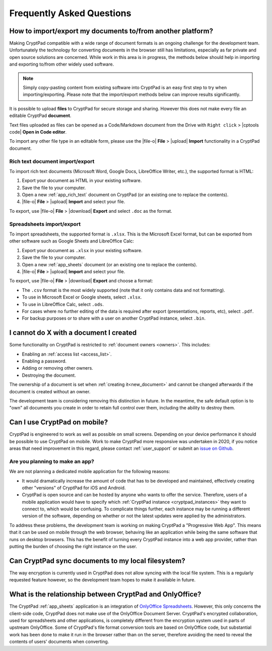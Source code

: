 Frequently Asked Questions
==========================

How to import/export my documents to/from another platform?
-----------------------------------------------------------

Making CryptPad compatible with a wide range of document formats is an ongoing challenge for the development team. Unfortunately the technology for converting documents in the browser still has limitations, especially as far private and open source solutions are concerned. While work in this area is in progress, the methods below should help in importing and exporting to/from other widely used software.

.. note::
    Simply copy-pasting content from existing software into CryptPad is an easy first step to try when importing/exporting. Please note that the import/export methods below can improve results significantly.


It is possible to upload **files** to CryptPad for secure storage and sharing. However this does not make every file an editable CryptPad **document**.

Text files uploaded as files can be opened as a Code/Markdown document from the Drive with ``Right click`` > |cptools code| **Open in Code editor**.

To import any other file type in an editable form, please use the |file-o| **File** > |upload| **Import** functionality in a CryptPad document.


Rich text document import/export
~~~~~~~~~~~~~~~~~~~~~~~~~~~~~~~~~

To import rich text documents (Microsoft Word, Google Docs, LibreOffice Writer, etc.), the supported format is HTML:

1. Export your document as HTML in your existing software.
2. Save the file to your computer.
3. Open a new :ref:`app_rich_text` document on CryptPad (or an existing one to replace the contents).
4. |file-o| **File** > |upload| **Import** and select your file.

To export, use |file-o| **File** > |download| **Export** and select ``.doc`` as the format.

Spreadsheets import/export
~~~~~~~~~~~~~~~~~~~~~~~~~~~

To import spreadsheets, the supported format is ``.xlsx``. This is the Microsoft Excel format, but can be exported from other software such as Google Sheets and LibreOffice Calc:

1. Export your document as ``.xlsx`` in your existing software.
2. Save the file to your computer.
3. Open a new :ref:`app_sheets` document (or an existing one to replace the contents).
4. |file-o| **File** > |upload| **Import** and select your file.

To export, use |file-o| **File** > |download| **Export** and choose a format:

- The ``.csv`` format is the most widely supported (note that it only contains data and not formatting).
- To use in Microsoft Excel or Google sheets, select ``.xlsx``.
- To use in LibreOffice Calc, select ``.ods``.
- For cases where no further editing of the data is required after export (presentations, reports, etc), select ``.pdf``.
- For backup purposes or to share with a user on another CryptPad instance, select ``.bin``.

I cannot do X with a document I created
---------------------------------------

Some functionality on CryptPad is restricted to :ref:`document owners <owners>`. This includes:

-  Enabling an :ref:`access list <access_list>`.
-  Enabling a password.
-  Adding or removing other owners.
-  Destroying the document.

The ownership of a document is set when :ref:`creating it<new_document>` and cannot be changed afterwards if the document is created without an owner.

The development team is considering removing this distinction in future. In the meantime, the safe default option is to "own" all documents you create in order to retain full control over them, including the ability to destroy them.


Can I use CryptPad on mobile?
-----------------------------

CryptPad is engineered to work as well as possible on small screens. Depending on your device performance it should be possible to use CryptPad on mobile. Work to make CryptPad more responsive was undertaken in 2020, if you notice areas that need improvement in this regard, please contact :ref:`user_support` or submit an `issue on Github <https://github.com/xwiki-labs/cryptpad/issues/new/choose>`_.

Are you planning to make an app?
~~~~~~~~~~~~~~~~~~~~~~~~~~~~~~~~

We are not planning a dedicated mobile application for the following reasons:

- It would dramatically increase the amount of code that has to be developed and maintained, effectively creating other "versions" of CryptPad for iOS and Android.

- CryptPad is open source and can be hosted by anyone who wants to offer the service. Therefore, users of a mobile application would have to specify which :ref:`CryptPad instance <cryptpad_instances>` they want to connect to, which would be confusing. To complicate things further, each instance may be running a different version of the software, depending on whether or not the latest updates were applied by the administrators.

To address these problems, the development team is working on making CryptPad a "Progressive Web App". This means that it can be used on mobile through the web browser, behaving like an application while being the same software that runs on desktop browsers. This has the benefit of turning every CryptPad instance into a web app provider, rather than putting the burden of choosing the right instance on the user.


Can CryptPad sync documents to my local filesystem?
---------------------------------------------------

The way encryption is currently used in CryptPad does not allow syncing with the local file system. This is a regularly requested feature however, so the development team hopes to make it available in future.

.. _FAQ_OOintegration:

What is the relationship between CryptPad and OnlyOffice?
---------------------------------------------------------

The CryptPad :ref:`app_sheets` application is an integration of `OnlyOffice Spreadsheets <https://www.onlyoffice.com/en/spreadsheet-editor.aspx>`_. However, this only concerns the client-side code, CryptPad does not make use of the OnlyOffice Document Server. CryptPad's encrypted collaboration, used for spreadsheets and other applications, is completely different from the encryption system used in parts of upstream OnlyOffice. Some of CryptPad's file format conversion tools are based on OnlyOffice code, but substantial work has been done to make it run in the browser rather than on the server, therefore avoiding the need to reveal the contents of users' documents when converting.

